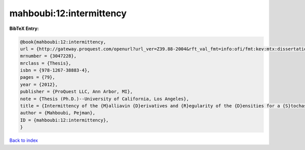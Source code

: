 mahboubi:12:intermittency
=========================

.. :cite:t:`mahboubi:12:intermittency`

.. bibliography:: ../../All.bib

**BibTeX Entry:**

.. code-block:: bibtex

   @book{mahboubi:12:intermittency,
   url = {http://gateway.proquest.com/openurl?url_ver=Z39.88-2004&rft_val_fmt=info:ofi/fmt:kev:mtx:dissertation&res_dat=xri:pqm&rft_dat=xri:pqdiss:3511287},
   mrnumber = {3047228},
   mrclass = {Thesis},
   isbn = {978-1267-38883-4},
   pages = {79},
   year = {2012},
   publisher = {ProQuest LLC, Ann Arbor, MI},
   note = {Thesis (Ph.D.)--University of California, Los Angeles},
   title = {Intermittency of the {M}alliavin {D}erivatives and {R}egularity of the {D}ensities for a {S}tochastic {H}eat {E}quation},
   author = {Mahboubi, Pejman},
   ID = {mahboubi:12:intermittency},
   }

`Back to index <../index>`_
